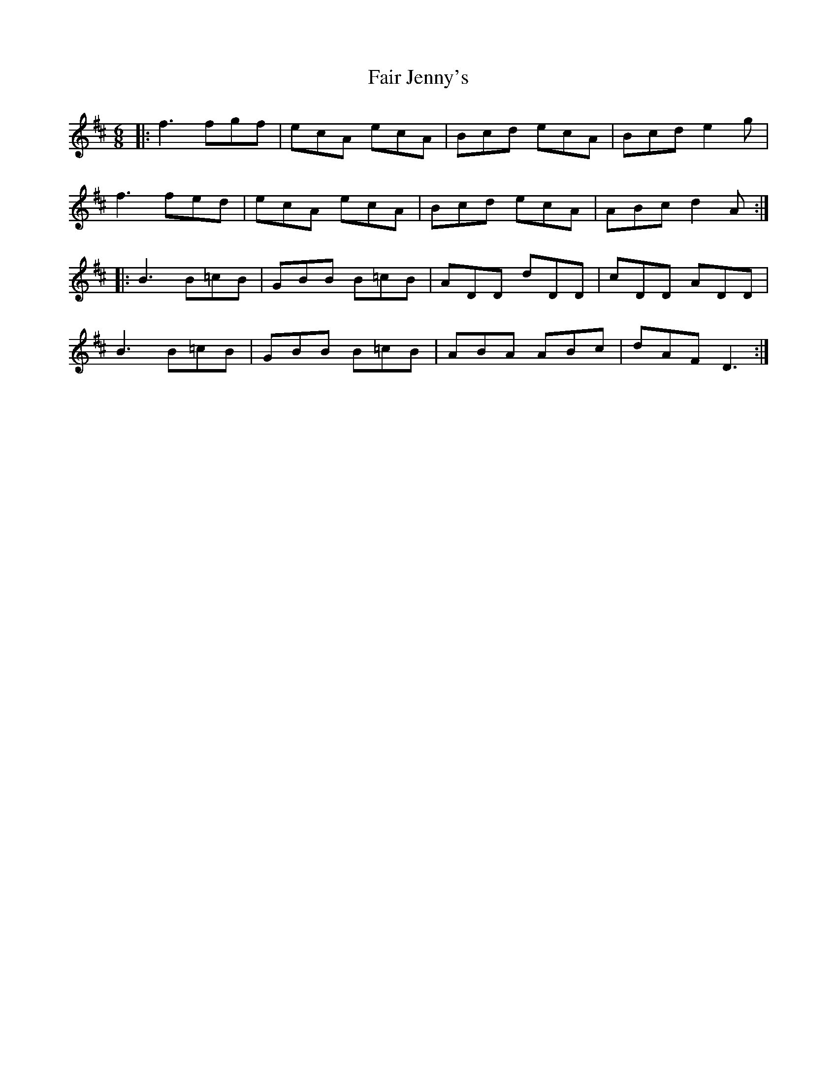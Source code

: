 X: 12220
T: Fair Jenny's
R: jig
M: 6/8
K: Dmajor
|:f3 fgf|ecA ecA|Bcd ecA|Bcd e2g|
f3 fed|ecA ecA|Bcd ecA|ABc d2A:|
|:B3 B=cB|GBB B=cB|ADD dDD|cDD ADD|
B3 B=cB|GBB B=cB|ABA ABc|dAF D3:|

